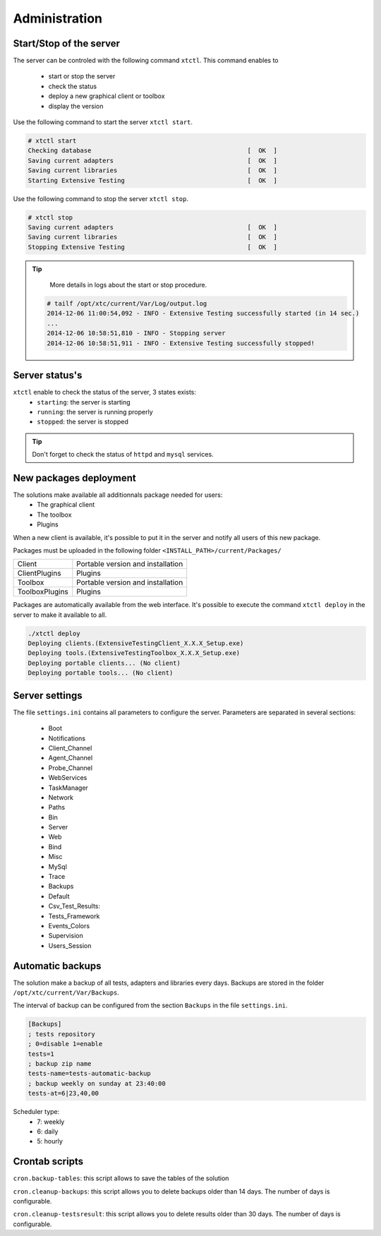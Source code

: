 ﻿Administration
=============

Start/Stop of the server
~~~~~~~~~~~~~~~~~~~~~~

The server can be controled with the following command ``xtctl``.
This command enables to
 - start or stop the server
 - check the status
 - deploy a new graphical client or toolbox
 - display the version

Use the following command to start the server ``xtctl start``.
 
.. code-block:: bash
  
  # xtctl start
  Checking database                                          [  OK  ]
  Saving current adapters                                    [  OK  ]
  Saving current libraries                                   [  OK  ]
  Starting Extensive Testing                                 [  OK  ]
  
  
Use the following command to stop the server ``xtctl stop``.

.. code-block:: bash
  
  # xtctl stop
  Saving current adapters                                    [  OK  ]
  Saving current libraries                                   [  OK  ]
  Stopping Extensive Testing                                 [  OK  ]
  

.. tip::

   More details in logs about the start or stop procedure.
   
  .. code-block:: bash
    
    # tailf /opt/xtc/current/Var/Log/output.log
    2014-12-06 11:00:54,092 - INFO - Extensive Testing successfully started (in 14 sec.)
    ...
    2014-12-06 10:58:51,810 - INFO - Stopping server
    2014-12-06 10:58:51,911 - INFO - Extensive Testing successfully stopped!
  
  
Server status's
~~~~~~~~~~~~~~~~~~~~~~

``xtctl`` enable to check the status of the server, 3 states exists:
 - ``starting``: the server is starting
 - ``running``: the server is running properly
 - ``stopped``: the server is stopped

.. tip:: 
  Don't forget to check the status of ``httpd`` and ``mysql`` services.
  
New packages deployment
~~~~~~~~~~~~~~~~~~~~~~~~~~~~~~~

The solutions make available all additionnals package needed for users:
 - The graphical client
 - The toolbox
 - Plugins

When a new client is available, it's possible to put it in the server and notify 
all users of this new package.

Packages must be uploaded in the following folder ``<INSTALL_PATH>/current/Packages/``

+-----------------+-------------------------------------------------+
|Client           | Portable version and installation               |
+-----------------+-------------------------------------------------+
|ClientPlugins    | Plugins                                         |
+-----------------+-------------------------------------------------+
|Toolbox          | Portable version and installation               |
+-----------------+-------------------------------------------------+
|ToolboxPlugins   | Plugins                                         |
+-----------------+-------------------------------------------------+

Packages are automatically available from the web interface. It's possible to execute the command ``xtctl deploy`` in the server
to make it available to all.

.. code-block:: bash
  
  ./xtctl deploy
  Deploying clients.(ExtensiveTestingClient_X.X.X_Setup.exe)
  Deploying tools.(ExtensiveTestingToolbox_X.X.X_Setup.exe)
  Deploying portable clients... (No client)
  Deploying portable tools... (No client)

Server settings
~~~~~~~~~~~~~~~~~~~~~~

The file ``settings.ini`` contains all parameters to configure the server.
Parameters are separated in several sections:
 - Boot
 - Notifications
 - Client_Channel
 - Agent_Channel
 - Probe_Channel
 - WebServices
 - TaskManager
 - Network
 - Paths
 - Bin
 - Server
 - Web
 - Bind
 - Misc
 - MySql
 - Trace
 - Backups
 - Default
 - Csv_Test_Results:
 - Tests_Framework
 - Events_Colors
 - Supervision
 - Users_Session
  
Automatic backups
~~~~~~~~~~~~~~~~~~~~~~
  
The solution make a backup of all tests, adapters and libraries every days.
Backups are stored in the folder ``/opt/xtc/current/Var/Backups``.

The interval of backup can be configured from the section ``Backups`` in the file ``settings.ini``.

.. code-block:: bash
  
  [Backups]
  ; tests repository
  ; 0=disable 1=enable
  tests=1
  ; backup zip name
  tests-name=tests-automatic-backup
  ; backup weekly on sunday at 23:40:00
  tests-at=6|23,40,00
  
Scheduler type:
 - 7: weekly
 - 6: daily
 - 5: hourly
 
Crontab scripts
~~~~~~~~~~~~~~~~~~~~

``cron.backup-tables``: this script allows to save the tables of the solution

``cron.cleanup-backups``: this script allows you to delete backups older than 14 days.
The number of days is configurable.

``cron.cleanup-testsresult``: this script allows you to delete results older than 30 days.
The number of days is configurable.
